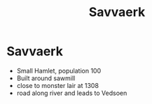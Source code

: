#+title: Savvaerk

* Savvaerk

[[./maps/savvaerk-1209.png]]

- Small Hamlet, population 100
- Built around sawmill
- close to monster lair at 1308
- road along river and leads to Vedsoen
